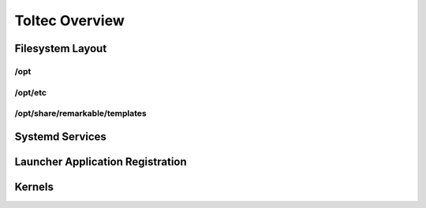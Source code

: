 ===============
Toltec Overview
===============

.. raw:: html

    <div class="warning">
        ⚠️ FIXME. ⚠️
        <p>
            This page is just a stub that needs to be completed. You can <a href="https://github.com/toltec-dev/toltec">open a PR on the repo</a> to add more content to the page.
        </p>
    </div>

Filesystem Layout
=================

/opt
----

/opt/etc
--------

/opt/share/remarkable/templates
-------------------------------

Systemd Services
================

Launcher Application Registration
=================================

Kernels
=======
